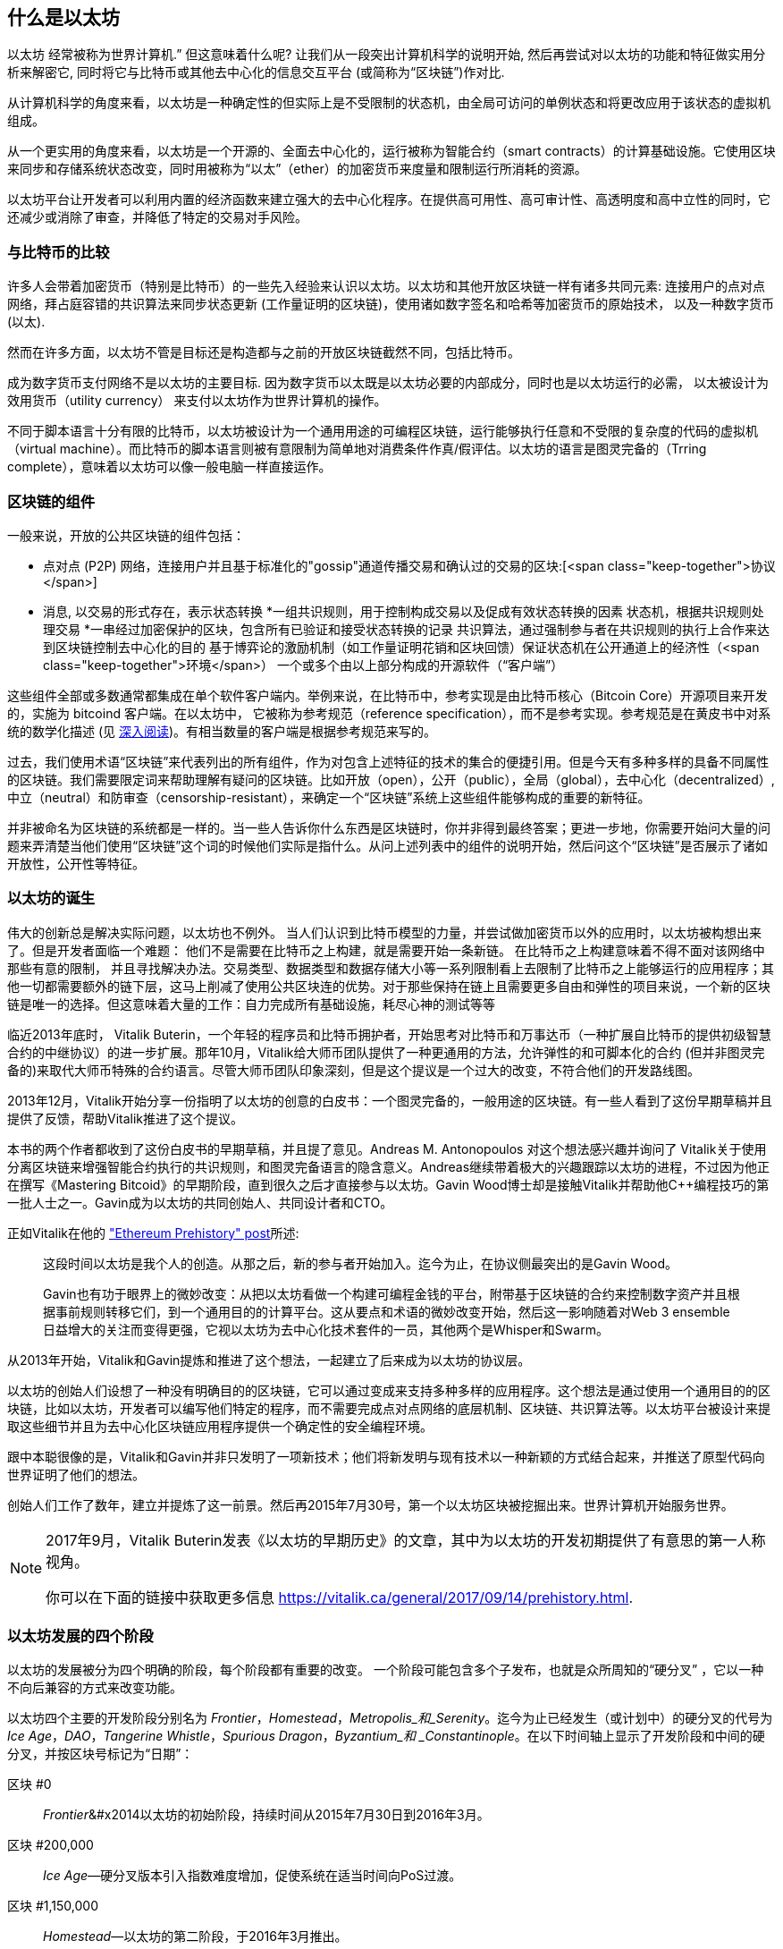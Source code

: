 [role="pagenumrestart"]
[[whatis_chapter]]
== 什么是以太坊

((("Ethereum (generally)","about", id="ix_01what-is-asciidoc0", range="startofrange")))以太坊 ((("world computer, Ethereum as")))经常被称为世界计算机.&#x201d; 但这意味着什么呢? 让我们从一段突出计算机科学的说明开始, 然后再尝试对以太坊的功能和特征做实用分析来解密它, 同时将它与比特币或其他去中心化的信息交互平台 (或简称为“区块链”)作对比.

从计算机科学的角度来看，以太坊是一种确定性的但实际上是不受限制的状态机，由全局可访问的单例状态和将更改应用于该状态的虚拟机组成。

从一个更实用的角度来看，以太坊是一个开源的、全面去中心化的，运行被称为智能合约（smart contracts）的计算基础设施。它使用区块来同步和存储系统状态改变，同时用被称为“以太”（ether）的加密货币来度量和限制运行所消耗的资源。

以太坊平台让开发者可以利用内置的经济函数来建立强大的去中心化程序。在提供高可用性、高可审计性、高透明度和高中立性的同时，它还减少或消除了审查，并降低了特定的交易对手风险。

[[bitcoin_comparison]]
=== 与比特币的比较

((("Bitcoin","Ethereum compared to")))((("Ethereum (generally)","Bitcoin compared to")))许多人会带着加密货币（特别是比特币）的一些先入经验来认识以太坊。以太坊和其他开放区块链一样有诸多共同元素: 连接用户的点对点网络，拜占庭容错的共识算法来同步状态更新 (工作量证明的区块链)，使用诸如数字签名和哈希等加密货币的原始技术， 以及一种数字货币 (以太).

然而在许多方面，以太坊不管是目标还是构造都与之前的开放区块链截然不同，包括比特币。

((("Ethereum (generally)","purpose of")))成为数字货币支付网络不是以太坊的主要目标. ((("utility currency, ether as")))因为数字货币以太既是以太坊必要的内部成分，同时也是以太坊运行的必需， 以太被设计为效用货币（utility currency） 来支付以太坊作为世界计算机的操作。

不同于脚本语言十分有限的比特币，以太坊被设计为一个通用用途的可编程区块链，运行能够执行任意和不受限的复杂度的代码的虚拟机（virtual machine）。而比特币的脚本语言则被有意限制为简单地对消费条件作真/假评估。以太坊的语言是图灵完备的（Trring complete），意味着以太坊可以像一般电脑一样直接运作。

[[blockchain_components]]
=== 区块链的组件

((("blockchain","components of")))((("Ethereum (generally)","blockchain components")))一般来说，开放的公共区块链的组件包括： 

* 点对点 (P2P) 网络，连接用户并且基于标准化的"gossip"通道传播交易和确认过的交易的区块:[<span class="keep-together">协议</span>]
* 消息, 以交易的形式存在，表示状态转换
*一组共识规则，用于控制构成交易以及促成有效状态转换的因素
状态机，根据共识规则处理交易
*一串经过加密保护的区块，包含所有已验证和接受状态转换的记录
共识算法，通过强制参与者在共识规则的执行上合作来达到区块链控制去中心化的目的
基于博弈论的激励机制（如工作量证明花销和区块回馈）保证状态机在公开通道上的经济性（<span class="keep-together">环境</span>）
一个或多个由以上部分构成的开源软件（“客户端”）

这些组件全部或多数通常都集成在单个软件客户端内。举例来说，在比特币((("Bitcoin Core")))((("bitcoind client")))中，参考实现是由比特币核心（Bitcoin Core）开源项目来开发的，实施为 bitcoind 客户端。在以太坊中， 它被称为参考规范（reference specification）((("reference specification")))，而不是参考实现。参考规范是在黄皮书中对系统的数学化描述 (见 <<references>>)。有相当数量的客户端是根据参考规范来写的。

过去，我们使用术语“区块链”来代表列出的所有组件，作为对包含上述特征的技术的集合的便捷引用。但是今天有多种多样的具备不同属性的区块链。我们需要限定词来帮助理解有疑问的区块链。比如开放（open），公开（public），全局（global），去中心化（decentralized）, 中立（neutral）和防审查（censorship-resistant），来确定一个“区块链”系统上这些组件能够构成的重要的新特征。

并非被命名为区块链的系统都是一样的。当一些人告诉你什么东西是区块链时，你并非得到最终答案；更进一步地，你需要开始问大量的问题来弄清楚当他们使用“区块链”这个词的时候他们实际是指什么。从问上述列表中的组件的说明开始，然后问这个“区块链”是否展示了诸如开放性，公开性等特征。

[[ethereum_birth]]
=== 以太坊的诞生

((("Ethereum (generally)","birth of")))伟大的创新总是解决实际问题，以太坊也不例外。 当人们认识到比特币模型的力量，并尝试做加密货币以外的应用时，以太坊被构想出来了。但是开发者面临一个难题： 他们不是需要在比特币之上构建，就是需要开始一条新链。 ((("Bitcoin","limitations of")))在比特币之上构建意味着不得不面对该网络中那些有意的限制， 并且寻找解决办法。交易类型、数据类型和数据存储大小等一系列限制看上去限制了比特币之上能够运行的应用程序；其他一切都需要额外的链下层，这马上削减了使用公共区块连的优势。对于那些保持在链上且需要更多自由和弹性的项目来说，一个新的区块链是唯一的选择。但这意味着大量的工作：自力完成所有基础设施，耗尽心神的测试等等

((("Buterin, Vitalik","and birth of Ethereum")))临近2013年底时， Vitalik Buterin，一个年轻的程序员和比特币拥护者，开始思考对比特币和万事达币（一种扩展自比特币的提供初级智慧合约的中继协议）的进一步扩展。那年10月，Vitalik给大师币团队提供了一种更通用的方法，允许弹性的和可脚本化的合约 (但并非图灵完备的)来取代大师币特殊的合约语言。尽管大师币团队印象深刻，但是这个提议是一个过大的改变，不符合他们的开发路线图。

2013年12月，Vitalik开始分享一份指明了以太坊的创意的白皮书：一个图灵完备的，一般用途的区块链。有一些人看到了这份早期草稿并且提供了反馈，帮助Vitalik推进了这个提议。

本书的两个作者都收到了这份白皮书的早期草稿，并且提了意见。Andreas M. Antonopoulos 对这个想法感兴趣并询问了 Vitalik关于使用分离区块链来增强智能合约执行的共识规则，和图灵完备语言的隐含意义。Andreas继续带着极大的兴趣跟踪以太坊的进程，不过因为他正在撰写《Mastering Bitcoid》的早期阶段，直到很久之后才直接参与以太坊。Gavin Wood博士却是接触Vitalik并帮助他C++编程技巧的第一批人士之一。Gavin成为以太坊的共同创始人、共同设计者和CTO。

正如Vitalik在他的 http://bit.ly/2T2t6zs["Ethereum Prehistory" post]所述: 

____
这段时间以太坊是我个人的创造。从那之后，新的参与者开始加入。迄今为止，在协议侧最突出的是Gavin Wood。

Gavin也有功于眼界上的微妙改变：从把以太坊看做一个构建可编程金钱的平台，附带基于区块链的合约来控制数字资产并且根据事前规则转移它们，到一个通用目的的计算平台。这从要点和术语的微妙改变开始，然后这一影响随着对Web 3 ensemble日益增大的关注而变得更强，它视以太坊为去中心化技术套件的一员，其他两个是Whisper和Swarm。
____

从2013年开始，Vitalik和Gavin提炼和推进了这个想法，一起建立了后来成为以太坊的协议层。

以太坊的创始人们设想了一种没有明确目的的区块链，它可以通过变成来支持多种多样的应用程序。这个想法是通过使用一个通用目的的区块链，比如以太坊，开发者可以编写他们特定的程序，而不需要完成点对点网络的底层机制、区块链、共识算法等。以太坊平台被设计来提取这些细节并且为去中心化区块链应用程序提供一个确定性的安全编程环境。

跟中本聪很像的是，Vitalik和Gavin并非只发明了一项新技术；他们将新发明与现有技术以一种新颖的方式结合起来，并推送了原型代码向世界证明了他们的想法。

创始人们工作了数年，建立并提炼了这一前景。然后再2015年7月30号，第一个以太坊区块被挖掘出来。世界计算机开始服务世界。

[NOTE]
====
2017年9月，Vitalik Buterin发表《以太坊的早期历史》的文章，其中为以太坊的开发初期提供了有意思的第一人称视角。

你可以在下面的链接中获取更多信息
https://vitalik.ca/general/2017/09/14/prehistory.html[].
====

[[development_stages]]
=== 以太坊发展的四个阶段

((("Ethereum (generally)","four stages of development")))以太坊的发展被分为四个明确的阶段，每个阶段都有重要的改变。 ((("hard forks", seealso="DAO; other specific hard forks, e.g.: Spurious Dragon")))一个阶段可能包含多个子发布，也就是众所周知的“硬分叉” ，它以一种不向后兼容的方式来改变功能。

以太坊四个主要的开发阶段分别名为 _Frontier_，_Homestead_，_Metropolis_和_Serenity_。迄今为止已经发生（或计划中）的硬分叉的代号为 _Ice Age_，_DAO_，_Tangerine Whistle_，_Spurious Dragon_，_Byzantium_和 _Constantinople_。在以下时间轴上显示了开发阶段和中间的硬分叉，并按区块号标记为“日期”：


区块 #0:: ((("Frontier")))__Frontier__&#x2014以太坊的初始阶段，持续时间从2015年7月30日到2016年3月。

区块 #200,000:: ((("Ice Age")))__Ice Age__&#x2014;硬分叉版本引入指数难度增加，促使系统在适当时间向PoS过渡。

区块 #1,150,000:: ((("Homestead")))__Homestead__&#x2014;以太坊的第二阶段，于2016年3月推出。

区块 #1,192,000:: ((("DAO (Decentralized Autonomous Organization)")))__DAO__&#x2014;硬分叉，用于补偿被黑客攻击的DAO合同的受害人，并导致以太坊和以太坊经典分成两个竞争系统。

区块 #2,463,000:: ((("Tangerine Whistle")))__Tangerine Whistle__&#x2014;硬分叉，用于更改某些I / O繁重操作的gas计算，并且当黑客利用这些操作的低gas成本来实施拒绝服务（DoS）时，可以清除系统中的累积状态，保护系统。

区块 #2,675,000:: ((("Spurious Dragon")))__Spurious Dragon__&#x2014; 硬分叉用于解决更多DoS攻击媒介，以及另一种状态清除方法。此外，还提供了对重放攻击的保护机制。


区块 #4,370,000:: ((("Metropolis")))((("Byzantium fork")))__Metropolis Byzantium__&#x2014;Metropolis是以太坊的第三阶段，在撰写此书时，该阶段于2017年10月启动。Byzantium是计划用于Metropolis的两个硬叉中的第一个。

Block #7,280,000:: ((("Constantinople fork")))((("St. Petersburg fork")))__Constantinople / St. Petersburg__&#x2014;Constantinople was planned to be the second part of Metropolis with similar improvements. A few hours before its activation, a https://bit.ly/2Ast7rz[critical bug] was discovered. The hard fork was therefore postponed and renamed St. Petersburg.

Block #9,069,000:: ((("Istanbul fork")))__Istanbul__&#x2014;An additional hard fork with the same approach, and naming convention, as for the prior two.

Block #9,200,000:: ((("Muir Glacier fork")))__Muir Glacier__&#x2014;A hard fork whose sole purpose was to adjust the difficulty again due to the exponential increase introduced by Ice Age.



在Byzantium分叉之后，还有针对Metropolis计划的另一个硬分叉：((("Constantinople fork")))((("Serenity"))) Constantinople。在Metropolis之后，将进行以太坊部署的最后阶段，代号为Serenity。


[[general_purpose_blockchain]]
=== 以太坊：通用区块链

((("Bitcoin","Ethereum blockchain compared to Bitcoin blockchain")))((("Ethereum (generally)","as general-purpose blockchain"))) 最初的区块链（即比特币的区块链）跟踪比特币单位的状态及其所有权。((("distributed state machine, Ethereum as")))你可以将比特币看作是分布式共识 _状态机_，交易会导致全局 _状态转换_，从而改变比特币的所有权。状态转换受到共识规则的约束，允许所有参与者在挖掘出足够多的区块后，可以（最终）收敛于系统的共同（共识）状态。

以太坊也是一个分布式状态机。但是，以太坊（Ethereum）不仅记录和保存货币所有权的状态，还记录通用数据((("键-值 元组")))的状态转换。元组结构中每个键值的数据存储区包含任意值，每个值都由某个键引用。例如，键“书名”所指向的值为“ 精通以太坊”。在某些方面，这与大多数通用计算机使用的 _随机存取存储器_（RAM）数据存储模型具有相同的用途。以太坊具有存储代码和数据的内存，并使用以太坊区块链来跟踪该内存随时间的变化。像通用存储程序计算机一样，以太坊可以将代码加载到其状态机中并运行该代码，从而将结果状态更改存储在其区块链中。与大多数通用计算机的两个关键区别是，以太坊状态变化受共识规则支配，并且状态在全球范围内分布。以太坊回答了一个问题：“如果我们可以跟踪任何任意状态并对状态机进行编程以创建在共识下运行的全球计算机呢？”

[[ethereum_components]]
=== 以太坊的组成部分

((("blockchain","components of")))((("Ethereum (generally)","blockchain components")))在以太坊中，对区块链系统组件的描述在< <blockchain_components> >中，更具体地说：


P2P网络:: 以太坊运行在 _Ethereum主网络_ 上，该主网络可在TCP端口30303上寻址，并运行称为 _ÐΞvp2p_ 的协议。

共识规则:: 以太坊的共识规则在“黄皮书”的参考规范中定义（请参见<<references>>）。

交易:: 以太坊交易是网络中的消息，其中包括（除其他事项外）发送者，接收者，价值和有效数据载荷。

[role="pagebreak-before"]
状态机:: 以太坊状态转换由 _Ethereum虚拟机_（EVM）处理，EVM是执行 _二进制代码_（机器语言指令）的基于堆栈的虚拟机。 EVM程序（称为“智能合约”）以高级语言（例如Solidity）编写，并可以编译为二进制码以在EVM上执行。

数据结构:: 以太坊的状态可以作为 _数据库_（通常是Google的LevelDB）存储在每个节点上，该状态在名为 _Merkle Patricia Tree_ 默克尔树的序列化哈希数据结构中包含交易和系统状态。

共识算法:: 以太坊使用比特币的共识模型中本共识，该模型单个签名块按时间顺序排列后，通过工作量证明PoW对其重要性进行加权，以确定最长的链，从而确定当前状态。但是，有计划在不久的将来使用代号为 _Casper_ 的PoS加权投票系统。

经济安全性:: 以太坊当前使用一种称为 _Ethash_ 的PoW算法，但是最终转到PoS共识。

客户端:: 以太坊有几种可互操作的客户端软件实现，其中最突出的是 _Go-Ethereum_（_Geth_）和 _Parity_。

[[references]]
==== 深入阅读

以下参考资料提供了此处提到的技术的更加详细的信息：

* 以太坊黄皮书：
https://ethereum.github.io/yellowpaper/paper.pdf

* The Beige Paper（橙皮书），以比较通俗的语言重写了黄皮书，以面向更广泛的用户：
https://github.com/chronaeon/beigepaper

* ÐΞvp2p网络协议：
http://bit.ly/2quAlTE

* 以太坊虚拟机资源列表：
http://bit.ly/2PmtjiS

* LevelDB数据库（最常用于存储区块链数据的本地数据库备份）：
https://github.com/google/leveldb

* 默克尔 Merkle Patricia树：
https://github.com/ethereum/wiki/wiki/Patricia-Tree

* Ethash PoW算法：
https://github.com/ethereum/wiki/wiki/Ethash

* Casper PoS v1实施指南：
http://bit.ly/2DyPr3l

* 以太坊GO语言客户端（Geth）：
https://geth.ethereum.org/

* 以太坊Rust语言客户端Parity：
https://parity.io/

[[turing_completeness]]
=== 以太坊和图灵完备性

((("Ethereum (generally)","Turing completeness and")))((("Turing completeness","Ethereum and"))) 一旦开始了解以太坊，您将立即遇到术语“ 图灵完备”。以太坊与比特币的一个主要不同，就是以太坊具备图灵完备。这到底是什么意思呢？

((("Turing, Alan"))) 该术语是指被认为是计算机科学之父的英国数学家艾伦·图灵Alan Turing。 1936年，他创建了由状态机组成的计算机的数学模型，该状态机通过在顺序存储器（类似于无限长的纸带）上读写符号来操纵符号。通过这种构造，图灵继续提供了数学基础，以回答（否定的）有关“通用可计算性”的问题，即所有问题是否都可以解决。他证明了有些问题是无法解决的。 ((("halting problem")))具体来说，他证明了 _停机问题_（是否有可能在给定任意程序及其输入的情况下确定该程序最终是否停止运行）是无法解决的。

((("Universal Turing machine (UTM)")))((("UTM (Universal Turing machine)")))Alan Turing进一步定义了一个系统为 _图灵完备_，如果该系统可用于模拟任何图灵机。这样的系统称为 _通用图灵机_（UTM）。

以太坊能够在称为以太坊虚拟机的状态机中执行存储的程序，同时将数据读写到内存中，从而使其成为一个图灵完备的系统，从而成为一个UTM。在有限内存的限制下，以太坊可以计算任何可以在图灵机上执行的算法。

以太坊的突破性创新是将存储程序计算机的通用计算架构与分布式区块链相结合，从而创建一个分布式单状态（单例）世界计算机。以太坊程序可以“无处不在”运行，但是会产生一种通行规则所保证的共同状态：[ <span class="keep-together">共识</span> ]。

[[turing_completeness_feature]]
==== 作为“特性”的图灵完备

((("Turing completeness","as feature"))) 如果说以太坊是图灵完备的系统，你可能会得出这样的结论：这是 _特性_，在某种程度上缺少图灵不完整的系统。相反，情况恰恰相反。图灵完备性非常容易实现；实际上，http://bit.ly/2ABft33 [已知的最简单的图灵完备状态机]具有4个状态，并使用6个符号，并且状态定义只有22条指令。确实，有时发现系统“偶然地完成了图灵完备”。可以在http://bit.ly/2Og1VgX []中找到此类系统的有趣参考。

但是，由于我们前面提到的暂停问题，图灵完备性可能会非常危险，特别是在诸如公共区块链之类的开放式访问系统中。例如，现代打印机是图灵完备的打印机，可以通过给它们提供打印文件，使打印机进入冻结状态。以太坊是图灵完备的事实意味着以太坊可以计算任何复杂程度的程序。但是这种灵活性带来了一些棘手的安全性和资源管理问题。无响应的打印机可以关闭然后重新启动。但是公共区块链是无法做到关闭和重新启动的。

[[turing_completeness_implications]]
==== 图灵完整性的含义

((("Turing completeness","implications of")))图灵证明你无法通过在计算机上模拟程序来预测程序是否将终止。简单来说，如果不运行程序，我们将无法预测程序的路径。((("infinite loops")))完整的系统可以在“ 无限循环”中运行，该术语用于简化程序，用于描述不终止的程序。创建一个运行永远不会结束的循环的程序很简单。但是由于起始条件和代码之间的复杂交互，可能会在没有警告的情况下出现意想不到的永无止境的循环。在以太坊中，这构成了一个挑战：每个参与节点（客户端）必须验证每个交易，并运行它调用的任何智能合约。但是这里存在一个问题。依据图灵的证明，以太坊如果不运行一个智能合约，则无法预测这个智能合约是否会终止，或者它会运行多长时间（可能永远运行）。那么，智能合约可以在创建的时候，无论是偶然还是有意，使得当节点尝试对其进行验证时，就可以永远地运行下去。这实际上是一种拒绝服务攻击DoS。当然，在仅需要花费一毫秒时间进行验证的程序与永远运行的程序之间，还有无数浪费资源的程序。这些臭名昭著的程序会滥用资源，消耗内存，以及空转导致CPU过热。在世界计算机中，滥用资源的程序会滥用整个世界的资源。如果以太坊无法提前预测一个智能合约的资源使用情况，以太坊将如何限制其使用资源？

((("EVM (Ethereum Virtual Machine)","gas and")))((("gas","as counter to Turing completeness")))为了应对这一挑战，以太坊引入了一种称为 _gas_ 的计量机制。当EVM执行智能合约时，它会仔细考虑每条指令（计算，数据访问等）。每条指令具有以gas为单位的预定成本。当交易触发智能合约的执行时，它必须包含一定数量的gas，该gas量设置了运行智能合约可以消耗的上限。如果计算所消耗的gas量超过交易中可用的gas量，则EVM将终止执行。 Gas是以太坊用于允许图灵完备计算同时限制程序消耗资源的机制。

下一个问题是，“如何获得gas来支付以太坊世界计算机上的计算费用？”你不会在任何交易所找到gas。 ((("ether (generally)","gas and")))只能作为交易的一部分购买，并且只能与ether一起购买。ether需要与交易一起发送，并且必须明确指定用于购买gas以及可接受的gas价格。就像在加油站的油泵上一样，gas的价格不是固定的。购买gas以进行交易，执行计算，并将所有未使用的gas退还给交易的发送者。

[[DApp]]
=== 从通用区块链到去中心化应用程序（DApps）

((("DApps (decentralized applications)","Ethereum as platform for")))((("Ethereum (generally)","DApps and")))以太坊起初是一种制造通用区块链的方法，可以编程用于多种用途。但是很快，以太坊的愿景就扩展到了成为一个可以对DApp进行编程的平台。 DApp比智能合约具有更广阔的前景。 DApp最少包括智能合约和Web用户界面。更广泛地说，DApp是一个Web应用程序，它建立在开放的，分散的，点对点的基础架构服务之上。

一个DApp至少需要包括：

- 区块链上的智能合约
- 网页前端用户界面

此外，许多DApp还包括其他分布式的组件，例如：

- 一套分布（P2P）存储协议和平台
- 分布式（P2P）通讯协议和平台

[TIP]
====
您可能会看到DApp拼写为 _ÐApps_。 Ð字符是拉丁字符，称为“ ETH”，暗指以太坊。要显示此字符，请使用Unicode代码点+0xD0+，或者在必要时使用HTML字符实体+eth+（或十进制实体 +#208+）。
====

[[evolving_WWW]]
=== 互联网的第三纪元

((("DApps (decentralized applications)","web3 and")))((("Ethereum (generally)","web3 and")))((("web3")))2004年，术语“ Web 2.0”开始流行，描述了网络向用户生成的内容，响应式界面和交互性的发展。 Web 2.0不是技术规范，而是描述Web pass的新焦点的术语：[ <span class="keep-together">应用程序</span> ]。

DApps的概念旨在将互联网带入下一个进化阶段，将点对点协议的去中心化引入网页应用程序的各个方面。用于描述这种演变的术语是 _web3_，表示网络的第三个“版本”。 ((("Wood, Dr. Gavin","and web3")))首先由Gavin Wood博士提出，web3代表了Web应用程序的新愿景和新焦点：从集中拥有和管理的应用程序到基于分布协议构建的应用程序。

在后面的章节中，我们将介绍以太坊web3.js JavaScript软件库，该软件库将在用户的网页浏览器中运行的JavaScript应用程序与以太坊区块链联系起来。 web3.js软件库还包括一个称为 _Swarm_ 的P2P存储网络的接口和一个名为 _Whisper_ 的P2P消息服务。通过网页浏览器中运行的JavaScript库中包含的这三个组件，开发人员可以使用完整的应用程序开发组件来构建基于web3 的DApp。

[[development_culture]]
=== 以太坊的发展文化

((("development culture, Ethereum")))((("Ethereum (generally)","development culture"))) 到目前为止，我们已经讨论了以太坊的目标和技术与之前的其他区块链，比如比特币，有何不同之处。以太坊也有非常不同的社区发展文化。

((("Bitcoin","development culture"))) 在比特币中，开发遵循保守的原则：认真研究所有更改，以确保不会破坏现有系统。在大多数情况下，更改只有在向后兼容的情况下才能实现。现有客户端可以选择加入，但是如果他们决定不升级，也将继续运行。

((("backward compatibility, Ethereum vs. Bitcoin")))在以太坊中，相比之下，社区的发展文化侧重于未来而不是过去。 社区的口头禅（并不完全是认真的）是“快速行动，打破常规”。如果需要做出更改，则尽快将其实施，即使这意味着使先前的假设无效，破坏兼容性或强迫客户端进行更新。以太坊的发展文化的特点是快速创新，快速发展，并且愿意部署前瞻性改进，即使这样做是以牺牲一些向后兼容性为代价的。

对于开发人员来说，这意味着你必须保持灵活性，并准备在系统的某些基本假设发生变化时重建基础架构。以太坊开发人员面临的最大挑战之一是将代码部署到不可变系统和仍在发展的开发平台之间的内在矛盾。你不能简单地“升级”你已经部署的智能合约。你必须准备部署新的，迁移用户，应用程序和资金，然后重新开始。

具有讽刺意味的是，这还意味着构建具有更多自主性和较少集中控制系统的目标仍未完全实现。未来几年，以太坊的稳定性可能无法达到当前自主性和分布性的要求。为了“适应”平台，你必须准备废弃并重新开发智能合约，这意味着你必须对这些智能合约保持一定程度的控制。

但是，从积极的方面来说，以太坊正在快速发展。 类似“建不建自行车棚”的问题很少，这意味着通过争论一些细微的问题（例如如何在核电站后方建造自行车棚）来阻止发展。如果你只是关注建不建自行车棚这些细节，你可能会突然发现，当你分心时，开发团队的其他人已经更改了计划，比如放弃了自行车，转而使用自动气垫船。

最终，以太坊平台的开发将放缓，其接口将变得稳定。但与此同时，创新是驱动力。你最好保持同步，因为没人会慢下来等你。

[[why_learn]]
=== 为什么要学习以太坊？

((("blockchain","Ethereum as developer&#39;s blockchain")))((("Ethereum (generally)","reasons to learn"))) 区块链具有非常陡峭的学习曲线，因为它们将多个学科结合在一起：编程，信息安全，密码学，经济学，分布式系统，对等网络等。但是，在一个看似简单的环境的表面之下，还有更多的东西。当您学习并开始更深入地学习时，总会有另一层复杂性和奇迹。

以太坊是一个学习区块链的好平台，它正在建立一个庞大的开发者社区，比其他任何区块链平台都要快。以太坊比其他任何东西都更重要，它是开发人员为开发人员构建的 _开发人员区块链_。熟悉JavaScript应用程序的开发人员可以加入以太坊，并开始快速开发可运行的代码。在以太坊创建的头几年，很常见的情况是看到一些T恤衫上印着“仅用五行代码就可以创建自己的货币”。当然，这是一把双刃剑。编写代码很容易，但是很难编写 _运行良好_ 和 _安全的_ 代码。

[[teaching_objectives]]
=== 这本书将教导你什么

本书深入探讨了以太坊，并研究了它的每个组成部分。您将从一个简单的交易开始，剖析它的工作原理，创建一个简单的智能合约，了解如何使其变得更好，并跟踪它在以太坊系统上的整个执行过程。

您不仅会学习以太坊&#x2014，它的使用方法，而且还会了解为什么以这种方式设计以太坊。您将能够理解每个部分的工作原理，以及它们如何组合在一起以及为什么。((range="endofrange", startref="ix_01what-is-asciidoc0")))((("account","contract", see="smart contracts")))((("assymetric cryptography", see="public key cryptography")))((("BIPs", see="Bitcoin improvement proposals")))((("burn", see="ether burn")))((("cryptography","asymmetric", see="public key cryptography")))((("decentralized applications", see="DApps")))((("Decentralized Autonomous Organization", see="DAO")))((("default function", see="fallback function")))((("deterministic (seeded) wallets","hierarchical", see="hierarchical deterministic wallets")))((("DoS attacks", see="denial of service attacks")))((("ECDSA", see="Elliptic Curve Digital Signature Algorithm")))((("ETC", see="Ethereum Classic")))((("Ethereum (generally)","clients", see="clients, Ethereum")))((("Ethereum Improvement Proposals", see="EIP entries")))((("Ethereum Name Service", see="ENS")))((("Ethereum Virtual Machine", see="EVM")))((("Externally Owned Account", see="EOA")))((("fees", see="gas")))((("ICOs", see="Initial Coin Offerings")))((("Mastering Ethereum Token", see="METoken")))((("MEW", see="MyEtherWallet")))((("names/naming", see="ENS (Ethereum Name Service)")))((("NFTs", see="nonfungible tokens")))((("PoS", see="proof of stake")))((("PoW", see="proof of work")))((("PoWHC", see="Proof of Weak Hands Coin")))((("Remote Procedure Call (RPC) commands", see="JSON-RPC API")))((("RPC (Remote Procedure Call) commands", see="JSON-RPC API")))((("Secure Hash Algorithm", see="SHA entries")))((("seeded wallets", see="deterministic wallets")))((("smart contracts","Vyper and", see="Vyper")))((("smartphones", see="mobile (smartphone) wallets")))((("storage", see="data storage")))((("SUICIDE", see="SELFDESTRUCT opcode")))((("synchronization", see="fast synchronization")))((("synchronization", see="first synchronization")))((("transaction fees", see="gas")))((("wallets","HD", see="hierarchical deterministic wallets")))((("wallets","MetaMask", see="MetaMask")))